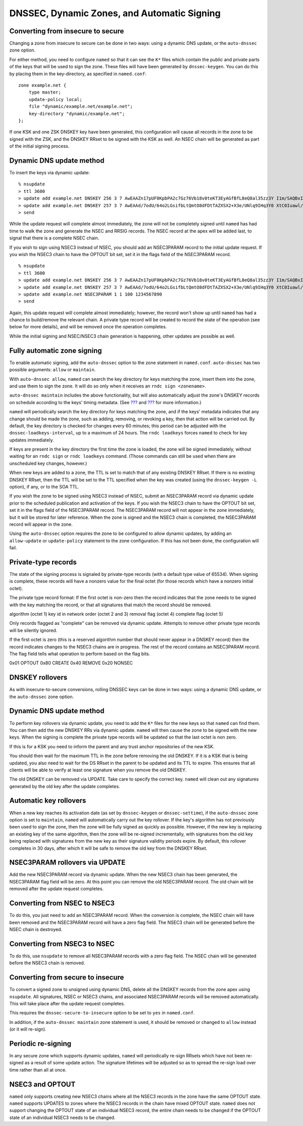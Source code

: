 .. 
   Copyright (C) Internet Systems Consortium, Inc. ("ISC")
   
   This Source Code Form is subject to the terms of the Mozilla Public
   License, v. 2.0. If a copy of the MPL was not distributed with this
   file, You can obtain one at http://mozilla.org/MPL/2.0/.
   
   See the COPYRIGHT file distributed with this work for additional
   information regarding copyright ownership.

.. _dnssec.dynamic.zones:

DNSSEC, Dynamic Zones, and Automatic Signing
============================================

Converting from insecure to secure
----------------------------------

Changing a zone from insecure to secure can be done in two ways: using a
dynamic DNS update, or the ``auto-dnssec`` zone option.

For either method, you need to configure ``named`` so that it can see
the ``K*`` files which contain the public and private parts of the keys
that will be used to sign the zone. These files will have been generated
by ``dnssec-keygen``. You can do this by placing them in the
key-directory, as specified in ``named.conf``:

::

       zone example.net {
           type master;
           update-policy local;
           file "dynamic/example.net/example.net";
           key-directory "dynamic/example.net";
       };

If one KSK and one ZSK DNSKEY key have been generated, this
configuration will cause all records in the zone to be signed with the
ZSK, and the DNSKEY RRset to be signed with the KSK as well. An NSEC
chain will be generated as part of the initial signing process.

Dynamic DNS update method
-------------------------

To insert the keys via dynamic update:

::

       % nsupdate
       > ttl 3600
       > update add example.net DNSKEY 256 3 7 AwEAAZn17pUF0KpbPA2c7Gz76Vb18v0teKT3EyAGfBfL8eQ8al35zz3Y I1m/SAQBxIqMfLtIwqWPdgthsu36azGQAX8=
       > update add example.net DNSKEY 257 3 7 AwEAAd/7odU/64o2LGsifbLtQmtO8dFDtTAZXSX2+X3e/UNlq9IHq3Y0 XtC0Iuawl/qkaKVxXe2lo8Ct+dM6UehyCqk=
       > send

While the update request will complete almost immediately, the zone will
not be completely signed until ``named`` has had time to walk the zone
and generate the NSEC and RRSIG records. The NSEC record at the apex
will be added last, to signal that there is a complete NSEC chain.

If you wish to sign using NSEC3 instead of NSEC, you should add an
NSEC3PARAM record to the initial update request. If you wish the NSEC3
chain to have the OPTOUT bit set, set it in the flags field of the
NSEC3PARAM record.

::

       % nsupdate
       > ttl 3600
       > update add example.net DNSKEY 256 3 7 AwEAAZn17pUF0KpbPA2c7Gz76Vb18v0teKT3EyAGfBfL8eQ8al35zz3Y I1m/SAQBxIqMfLtIwqWPdgthsu36azGQAX8=
       > update add example.net DNSKEY 257 3 7 AwEAAd/7odU/64o2LGsifbLtQmtO8dFDtTAZXSX2+X3e/UNlq9IHq3Y0 XtC0Iuawl/qkaKVxXe2lo8Ct+dM6UehyCqk=
       > update add example.net NSEC3PARAM 1 1 100 1234567890
       > send

Again, this update request will complete almost immediately; however,
the record won't show up until ``named`` has had a chance to
build/remove the relevant chain. A private type record will be created
to record the state of the operation (see below for more details), and
will be removed once the operation completes.

While the initial signing and NSEC/NSEC3 chain generation is happening,
other updates are possible as well.

Fully automatic zone signing
----------------------------

To enable automatic signing, add the ``auto-dnssec`` option to the zone
statement in ``named.conf``. ``auto-dnssec`` has two possible arguments:
``allow`` or ``maintain``.

With ``auto-dnssec allow``, ``named`` can search the key directory for
keys matching the zone, insert them into the zone, and use them to sign
the zone. It will do so only when it receives an
``rndc sign <zonename>``.

``auto-dnssec maintain`` includes the above functionality, but will also
automatically adjust the zone's DNSKEY records on schedule according to
the keys' timing metadata. (See `??? <#man.dnssec-keygen>`__ and
`??? <#man.dnssec-settime>`__ for more information.)

``named`` will periodically search the key directory for keys matching
the zone, and if the keys' metadata indicates that any change should be
made the zone, such as adding, removing, or revoking a key, then that
action will be carried out. By default, the key directory is checked for
changes every 60 minutes; this period can be adjusted with the
``dnssec-loadkeys-interval``, up to a maximum of 24 hours. The
``rndc loadkeys`` forces ``named`` to check for key updates immediately.

If keys are present in the key directory the first time the zone is
loaded, the zone will be signed immediately, without waiting for an
``rndc sign`` or ``rndc loadkeys`` command. (Those commands can still be
used when there are unscheduled key changes, however.)

When new keys are added to a zone, the TTL is set to match that of any
existing DNSKEY RRset. If there is no existing DNSKEY RRset, then the
TTL will be set to the TTL specified when the key was created (using the
``dnssec-keygen -L`` option), if any, or to the SOA TTL.

If you wish the zone to be signed using NSEC3 instead of NSEC, submit an
NSEC3PARAM record via dynamic update prior to the scheduled publication
and activation of the keys. If you wish the NSEC3 chain to have the
OPTOUT bit set, set it in the flags field of the NSEC3PARAM record. The
NSEC3PARAM record will not appear in the zone immediately, but it will
be stored for later reference. When the zone is signed and the NSEC3
chain is completed, the NSEC3PARAM record will appear in the zone.

Using the ``auto-dnssec`` option requires the zone to be configured to
allow dynamic updates, by adding an ``allow-update`` or
``update-policy`` statement to the zone configuration. If this has not
been done, the configuration will fail.

Private-type records
--------------------

The state of the signing process is signaled by private-type records
(with a default type value of 65534). When signing is complete, these
records will have a nonzero value for the final octet (for those records
which have a nonzero initial octet).

The private type record format: If the first octet is non-zero then the
record indicates that the zone needs to be signed with the key matching
the record, or that all signatures that match the record should be
removed.

algorithm (octet 1) key id in network order (octet 2 and 3) removal flag
(octet 4) complete flag (octet 5)

Only records flagged as "complete" can be removed via dynamic update.
Attempts to remove other private type records will be silently ignored.

If the first octet is zero (this is a reserved algorithm number that
should never appear in a DNSKEY record) then the record indicates
changes to the NSEC3 chains are in progress. The rest of the record
contains an NSEC3PARAM record. The flag field tells what operation to
perform based on the flag bits.

0x01 OPTOUT 0x80 CREATE 0x40 REMOVE 0x20 NONSEC

DNSKEY rollovers
----------------

As with insecure-to-secure conversions, rolling DNSSEC keys can be done
in two ways: using a dynamic DNS update, or the ``auto-dnssec`` zone
option.

Dynamic DNS update method
-------------------------

To perform key rollovers via dynamic update, you need to add the ``K*``
files for the new keys so that ``named`` can find them. You can then add
the new DNSKEY RRs via dynamic update. ``named`` will then cause the
zone to be signed with the new keys. When the signing is complete the
private type records will be updated so that the last octet is non zero.

If this is for a KSK you need to inform the parent and any trust anchor
repositories of the new KSK.

You should then wait for the maximum TTL in the zone before removing the
old DNSKEY. If it is a KSK that is being updated, you also need to wait
for the DS RRset in the parent to be updated and its TTL to expire. This
ensures that all clients will be able to verify at least one signature
when you remove the old DNSKEY.

The old DNSKEY can be removed via UPDATE. Take care to specify the
correct key. ``named`` will clean out any signatures generated by the
old key after the update completes.

Automatic key rollovers
-----------------------

When a new key reaches its activation date (as set by ``dnssec-keygen``
or ``dnssec-settime``), if the ``auto-dnssec`` zone option is set to
``maintain``, ``named`` will automatically carry out the key rollover.
If the key's algorithm has not previously been used to sign the zone,
then the zone will be fully signed as quickly as possible. However, if
the new key is replacing an existing key of the same algorithm, then the
zone will be re-signed incrementally, with signatures from the old key
being replaced with signatures from the new key as their signature
validity periods expire. By default, this rollover completes in 30 days,
after which it will be safe to remove the old key from the DNSKEY RRset.

NSEC3PARAM rollovers via UPDATE
-------------------------------

Add the new NSEC3PARAM record via dynamic update. When the new NSEC3
chain has been generated, the NSEC3PARAM flag field will be zero. At
this point you can remove the old NSEC3PARAM record. The old chain will
be removed after the update request completes.

Converting from NSEC to NSEC3
-----------------------------

To do this, you just need to add an NSEC3PARAM record. When the
conversion is complete, the NSEC chain will have been removed and the
NSEC3PARAM record will have a zero flag field. The NSEC3 chain will be
generated before the NSEC chain is destroyed.

Converting from NSEC3 to NSEC
-----------------------------

To do this, use ``nsupdate`` to remove all NSEC3PARAM records with a
zero flag field. The NSEC chain will be generated before the NSEC3 chain
is removed.

Converting from secure to insecure
----------------------------------

To convert a signed zone to unsigned using dynamic DNS, delete all the
DNSKEY records from the zone apex using ``nsupdate``. All signatures,
NSEC or NSEC3 chains, and associated NSEC3PARAM records will be removed
automatically. This will take place after the update request completes.

This requires the ``dnssec-secure-to-insecure`` option to be set to
``yes`` in ``named.conf``.

In addition, if the ``auto-dnssec maintain`` zone statement is used, it
should be removed or changed to ``allow`` instead (or it will re-sign).

Periodic re-signing
-------------------

In any secure zone which supports dynamic updates, ``named`` will
periodically re-sign RRsets which have not been re-signed as a result of
some update action. The signature lifetimes will be adjusted so as to
spread the re-sign load over time rather than all at once.

NSEC3 and OPTOUT
----------------

``named`` only supports creating new NSEC3 chains where all the NSEC3
records in the zone have the same OPTOUT state. ``named`` supports
UPDATES to zones where the NSEC3 records in the chain have mixed OPTOUT
state. ``named`` does not support changing the OPTOUT state of an
individual NSEC3 record, the entire chain needs to be changed if the
OPTOUT state of an individual NSEC3 needs to be changed.
